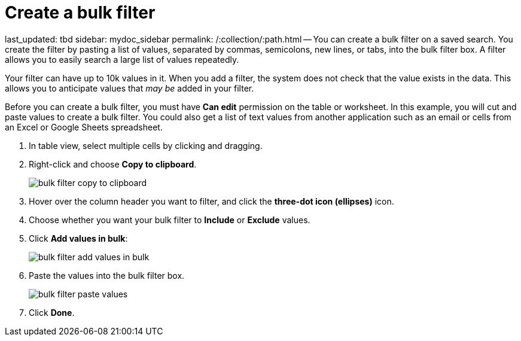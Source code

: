 = Create a bulk filter

last_updated: tbd sidebar: mydoc_sidebar permalink: /:collection/:path.html -- You can create a bulk filter on a saved search.
You create the filter by pasting a list of values, separated by commas, semicolons, new lines, or tabs, into the bulk filter box.
A filter allows you to easily search a large list of values repeatedly.

Your filter can have up to 10k values in it.
When you add a filter, the system does not check that the value exists in the data.
This allows you to anticipate values that _may be_ added in your filter.

Before you can create a bulk filter, you must have *Can edit* permission on the table or worksheet.
In this example, you will cut and paste values to create a bulk filter.
You could also get a list of text values from another application such as an email or cells from an Excel or Google Sheets spreadsheet.

. In table view, select multiple cells by clicking and dragging.
. Right-click and choose *Copy to clipboard*.
+
image::bulk_filter_copy_to_clipboard.png[]

. Hover over the column header you want to filter, and click the *three-dot icon (ellipses)* icon.
. Choose whether you want your bulk filter to *Include* or *Exclude* values.
. Click *Add values in bulk*:
+
image::bulk_filter_add_values_in_bulk.png[]

. Paste the values into the bulk filter box.
+
image::bulk_filter_paste_values.png[]

. Click *Done*.
